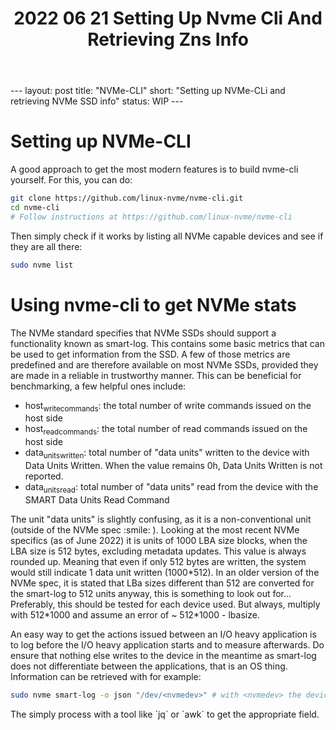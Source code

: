 #+TITLE: 2022 06 21 Setting Up Nvme Cli And Retrieving Zns Info
#+OPTIONS: toc:nil
#+BEGIN_EXPORT html
---
layout: post
title: "NVMe-CLI"
short: "Setting up NVMe-CLi and retrieving NVMe SSD info"
status: WIP
---
#+END_EXPORT

* Setting up NVMe-CLI
A good approach to get the most modern features is to build nvme-cli yourself. For this, you can do:
#+BEGIN_SRC bash
git clone https://github.com/linux-nvme/nvme-cli.git
cd nvme-cli
# Follow instructions at https://github.com/linux-nvme/nvme-cli
#+END_SRC
Then simply check if it works by listing all NVMe capable devices and see if they are all there:
#+BEGIN_SRC bash
sudo nvme list
#+END_SRC

* Using nvme-cli to get NVMe stats
The NVMe standard specifies that NVMe SSDs should support a functionality known as smart-log. This contains some basic metrics that can be used to get information from the SSD. A few of those metrics are predefined and are therefore available on most NVMe SSDs, provided they are made in a reliable in trustworthy manner. This can be beneficial for benchmarking, a few helpful ones include:
- host_write_commands: the total number of write commands issued on the host side
- host_read_commands: the total number of read commands issued on the host side
- data_units_written: total number of "data units" written to the device with Data Units Written. When the value remains 0h, Data Units Written is not reported.
- data_units_read: total number of "data units" read from the device with the SMART Data Units Read Command

The unit "data units" is slightly confusing, as it is a non-conventional unit (outside of the NVMe spec :smile: ). Looking at the most recent NVMe specifics (as of June 2022) it is units of 1000 LBA size blocks, when the LBA size is 512 bytes, excluding metadata updates. This value is always rounded up. Meaning that even if only 512 bytes are written, the system would still indicate 1 data unit written (1000*512). In an older version of the NVMe spec, it is stated that LBa sizes different than 512 are converted for the smart-log to 512 units anyway, this is something to look out for... Preferably, this should be tested for each device used. But always, multiply with 512*1000 and assume an error of ~ 512*1000 - lbasize.

An easy way to get the actions issued between an I/O heavy application is to log before the I/O heavy application starts and to measure afterwards. Do ensure that nothing else writes to the device in the meantime as smart-log does not differentiate between the applications, that is an OS thing. Information can be retrieved with for example:
#+BEGIN_SRC bash
sudo nvme smart-log -o json "/dev/<nvmedev>" # with <nvmedev> the device name
#+END_SRC
The simply process with a tool like `jq` or `awk` to get the appropriate field.
